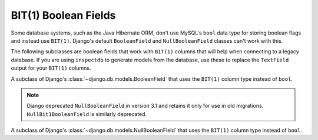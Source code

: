 .. _bit1booleanfields:

---------------------
BIT(1) Boolean Fields
---------------------

Some database systems, such as the Java Hibernate ORM, don't use MySQL's
``bool`` data type for storing boolean flags and instead use ``BIT(1)``.
Django's default ``BooleanField`` and ``NullBooleanField`` classes can't work
with this.

The following subclasses are boolean fields that work with ``BIT(1)`` columns
that will help when connecting to a legacy database. If you are using
``inspectdb`` to generate models from the database, use these to replace the
``TextField`` output for your ``BIT(1)`` columns.


.. class:: Bit1BooleanField()

    A subclass of Django's :class:`~django.db.models.BooleanField` that uses
    the ``BIT(1)`` column type instead of ``bool``.


.. class:: NullBit1BooleanField()

    .. note::

        Django deprecated ``NullBooleanField`` in version 3.1 and retains it
        only for use in old migrations. ``NullBit1BooleanField`` is similarly
        deprecated.

    A subclass of Django's :class:`~django.db.models.NullBooleanField` that
    uses the ``BIT(1)`` column type instead of ``bool``.
